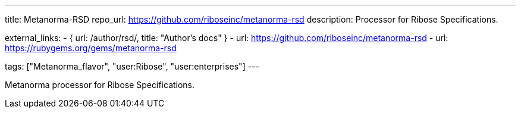 ---
title: Metanorma-RSD
repo_url: https://github.com/riboseinc/metanorma-rsd
description: Processor for Ribose Specifications.

external_links:
  - { url: /author/rsd/, title: "Author’s docs" }
  - url: https://github.com/riboseinc/metanorma-rsd
  - url: https://rubygems.org/gems/metanorma-rsd

tags: ["Metanorma_flavor", "user:Ribose", "user:enterprises"]
---

Metanorma processor for Ribose Specifications.
